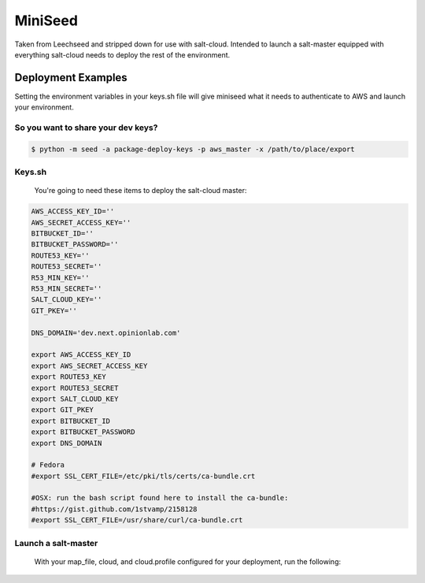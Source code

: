 MiniSeed
########

Taken from Leechseed and stripped down for use with salt-cloud. Intended to
launch a salt-master equipped with everything salt-cloud needs to deploy the
rest of the environment.

Deployment Examples
-------------------

Setting the environment variables in your keys.sh file will give miniseed what
it needs to authenticate to AWS and launch your environment.

So you want to share your dev keys?
***********************************

.. code-block:: bash

    $ python -m seed -a package-deploy-keys -p aws_master -x /path/to/place/export

Keys.sh
*******

    You're going to need these items to deploy the salt-cloud master:

.. code-block:: bash

 AWS_ACCESS_KEY_ID=''
 AWS_SECRET_ACCESS_KEY=''
 BITBUCKET_ID=''
 BITBUCKET_PASSWORD=''
 ROUTE53_KEY=''
 ROUTE53_SECRET=''
 R53_MIN_KEY=''
 R53_MIN_SECRET=''
 SALT_CLOUD_KEY=''
 GIT_PKEY=''

 DNS_DOMAIN='dev.next.opinionlab.com'

 export AWS_ACCESS_KEY_ID
 export AWS_SECRET_ACCESS_KEY
 export ROUTE53_KEY
 export ROUTE53_SECRET
 export SALT_CLOUD_KEY
 export GIT_PKEY
 export BITBUCKET_ID
 export BITBUCKET_PASSWORD
 export DNS_DOMAIN

 # Fedora
 #export SSL_CERT_FILE=/etc/pki/tls/certs/ca-bundle.crt

 #OSX: run the bash script found here to install the ca-bundle:
 #https://gist.github.com/1stvamp/2158128
 #export SSL_CERT_FILE=/usr/share/curl/ca-bundle.crt

Launch a salt-master 
********************
    With your map_file, cloud, and cloud.profile configured for your deployment,
    run the following:
.. code-block:: bash
    $ pip install -r requirements.txt
    $ source "/path/to/keys.sh"
    $ python -m seed -a launch -m /path/to/map_file -p master_profile -n 'name-of-salt-cloud-master'
    To launch a salt-master in a vpc, you must provide the following additional arguments:
.. code-block:: bash
    $ python -m seed launch -m /path/to/map_file -p master_profile -n
    'name-of-vpc-master' --vpc 'name-of-env' 'subnet-ip-in-that-vpc'
